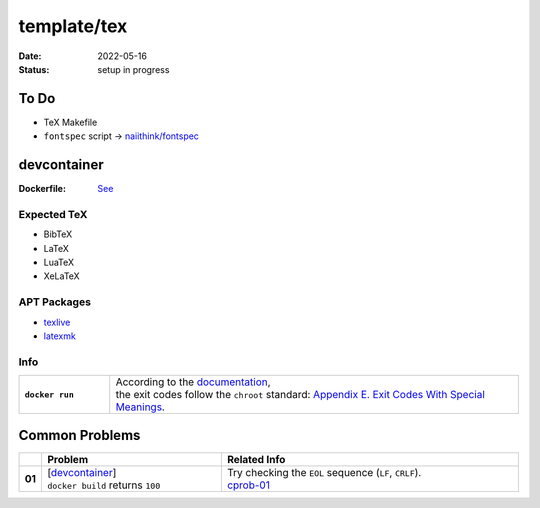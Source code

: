 template/tex
============

:date:      2022-05-16
:status:    setup in progress

.. to-do:

To Do
-----

* TeX Makefile
* ``fontspec`` script -> |FONTSPEC_REPO|_

.. devcontainer:

devcontainer
------------

:Dockerfile: `See <.devcontainer/Dockerfile>`_

..
    do not uncomment, security warn
    .. include:: .devcontainer/Dockerfile
        :literal:

.. devcontainer-expected-tex:

Expected TeX
~~~~~~~~~~~~

* BibTeX
* LaTeX
* LuaTeX
* XeLaTeX

.. devcontainer-apt-packages:

APT Packages
~~~~~~~~~~~~

* `texlive <https://packages.ubuntu.com/search?keywords=texlive&searchon=names&suite=jammy&section=all>`_
* `latexmk <https://packages.ubuntu.com/search?keywords=latexmk&searchon=names&suite=jammy&section=all>`_

.. devcontainer-info:

Info
~~~~

.. list-table::
    :align: left
    :widths: 16 72
    :stub-columns: 1

    * - ``docker run``
      - | According to the |DOCKER_DOCS|_,
        | the exit codes follow the ``chroot`` standard: |CHROOT_EXIT_CODES|_.

.. common-problems:

Common Problems
---------------

.. list-table::
    :align: left
    :widths: 2 33 55
    :header-rows: 1
    :stub-columns: 1

    * -
      - Problem
      - Related Info
    * - 01
      - | [`devcontainer`_]
        | ``docker build`` returns ``100``
      - | Try checking the ``EOL`` sequence (``LF``, ``CRLF``).
        | cprob-01_

.. |FONTSPEC_REPO|          replace:: naiithink/fontspec
.. _FONTSPEC_REPO:          https://github.com/naiithink/fontspec
.. |DOCKER_DOCS|            replace:: documentation
.. _DOCKER_DOCS:            https://docs.docker.com/engine/reference/run/#exit-status
.. |CHROOT_EXIT_CODES|      replace:: Appendix E. Exit Codes With Special Meanings
.. _CHROOT_EXIT_CODES:      https://tldp.org/LDP/abs/html/exitcodes.html

.. _cprob-01:               https://forums.docker.com/t/docker-build-returns-exit-code-100/119303
